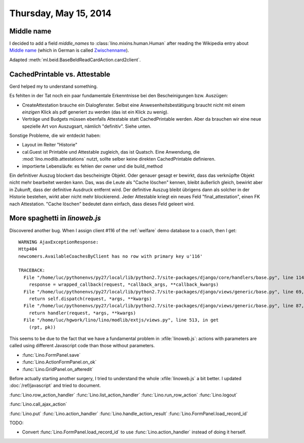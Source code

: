 ======================
Thursday, May 15, 2014
======================

Middle name
-----------

I decided to add a field `middle_names` to
:class:`lino.mixins.human.Human` after reading the Wikipedia entry
about `Middle name <http://en.wikipedia.org/wiki/Middle_name>`_ (which
in German is called `Zwischenname
<http://de.wikipedia.org/wiki/Zwischenname>`_).

Adapted :meth:`ml.beid.BaseBeIdReadCardAction.card2client`.

CachedPrintable vs. Attestable
------------------------------

Gerd helped my to understand something.

Es fehlten in der Tat noch ein paar fundamentale Erkenntnisse bei den
Bescheinigungen bzw. Auszügen:

- CreateAttestation brauche ein Dialogfenster. Selbst eine
  Anwesenheitsbestätigung braucht nicht mit einem *einzigen* Klick als
  pdf generiert zu werden (das ist ein Klick zu wenig).

- Verträge und Budgets müssen ebenfalls Attestable statt
  CachedPrintable werden. Aber da brauchen wir eine neue spezielle Art
  von Auszugsart, nämlich "definitiv". Siehe unten.

Sonstige Probleme, die wir entdeckt haben:

- Layout im Reiter "Historie"

- cal.Guest ist Printable und Attestable zugleich, das ist Quatsch.
  Eine Anwendung, die :mod:`lino.modlib.attestations` nutzt, sollte
  selber keine direkten CachedPrintable definieren.

- importierte Lebensläufe: es fehlen der owner und die build_method

Ein definitiver Auszug blockert das bescheinigte Objekt. Oder genauer
gesagt er bewirkt, dass das verknüpfte Objekt nicht mehr bearbeitet
werden kann. Das, was die Leute als "Cache löschen" kennen, bleibt
äußerlich gleich, bewirkt aber in Zukunft, dass der definitive
Ausdruck entfernt wird. Der definitive Auszug bleibt übrigens dann als
solcher in der Historie bestehen, wirkt aber nicht mehr blockierend.
Jeder Attestable kriegt ein neues Feld "final_attestation", einen FK
nach Attestation. "Cache löschen" bedeutet dann einfach, dass dieses
Feld geleert wird.


More spaghetti in `linoweb.js`
------------------------------

Discovered another bug. When I assign client #116 of the
:ref:`welfare` demo database to a coach, then I get::

    WARNING AjaxExceptionResponse:
    Http404
    newcomers.AvailableCoachesByClient has no row with primary key u'116'

    TRACEBACK:
      File "/home/luc/pythonenvs/py27/local/lib/python2.7/site-packages/django/core/handlers/base.py", line 114, in get_response
        response = wrapped_callback(request, *callback_args, **callback_kwargs)
      File "/home/luc/pythonenvs/py27/local/lib/python2.7/site-packages/django/views/generic/base.py", line 69, in view
        return self.dispatch(request, *args, **kwargs)
      File "/home/luc/pythonenvs/py27/local/lib/python2.7/site-packages/django/views/generic/base.py", line 87, in dispatch
        return handler(request, *args, **kwargs)
      File "/home/luc/hgwork/lino/lino/modlib/extjs/views.py", line 513, in get
        (rpt, pk))


This seems to be due to the fact that we have a fundamental problem in
:xfile:`linoweb.js`: actions with parameters are called using
different Javascript code than those without parameters.

- :func:`Lino.FormPanel.save`
- :func:`Lino.ActionFormPanel.on_ok`
- :func:`Lino.GridPanel.on_afteredit`




Before actually starting another surgery, I tried to understand the
whole :xfile:`linoweb.js` a bit better. I updated
:doc:`/ref/javascript` and tried to document.

:func:`Lino.row_action_handler`
:func:`Lino.list_action_handler` 
:func:`Lino.run_row_action`
:func:`Lino.logout`

:func:`Lino.call_ajax_action`

:func:`Lino.put`
:func:`Lino.action_handler`
:func:`Lino.handle_action_result`
:func:`Lino.FormPanel.load_record_id`


.. graphviz:: 

   digraph "Who's who in :xfile:`linoweb.js`" {

    row_action_handler -> call_ajax_action;
    list_action_handler -> call_ajax_action;
    run_row_action -> call_ajax_action;
    logout -> call_ajax_action;
    
    put -> action_handler;
    on_afteredit -> action_handler;
    
    "ActionFormPanel.on_ok" -> call_ajax_action;
    call_ajax_action -> action_handler;
    action_handler -> handle_action_result;

    "FormPanel.save"  -> handle_action_result;
    
    handle_action_result -> action_handler;
   }



TODO:

- Convert :func:`Lino.FormPanel.load_record_id`  to use 
  :func:`Lino.action_handler` instead of doing it herself.

